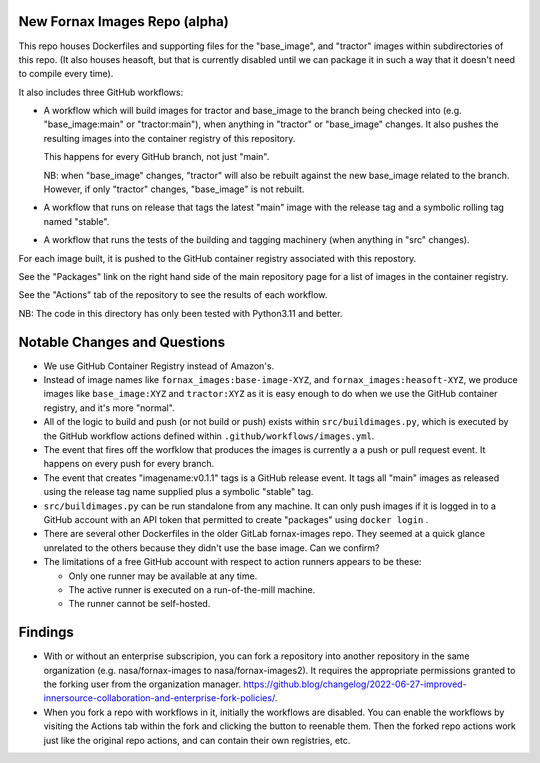 New Fornax Images Repo (alpha)
==============================

This repo houses Dockerfiles and supporting files for the "base_image", and
"tractor" images within subdirectories of this repo.  (It also houses heasoft,
but that is currently disabled until we can package it in such a way that it
doesn't need to compile every time).

It also includes three GitHub workflows:

- A workflow which will build images for tractor and base_image to the branch
  being checked into (e.g. "base_image:main" or "tractor:main"), when anything
  in "tractor" or "base_image" changes.  It also pushes the resulting images
  into the container registry of this repository.

  This happens for every GitHub branch, not just "main".

  NB: when "base_image" changes, "tractor" will also be rebuilt against the new
  base_image related to the branch.  However, if only "tractor" changes,
  "base_image" is not rebuilt.

- A workflow that runs on release that tags the latest "main" image with the
  release tag and a symbolic rolling tag named "stable".

- A workflow that runs the tests of the building and tagging machinery (when
  anything in "src" changes).

For each image built, it is pushed to the GitHub container registry associated
with this repostory.

See the "Packages" link on the right hand side of the main repository page for
a list of images in the container registry.

See the "Actions" tab of the repository to see the results of each workflow.

NB: The code in this directory has only been tested with Python3.11 and better.

Notable Changes and Questions
=============================

- We use GitHub Container Registry instead of Amazon's.

- Instead of image names like ``fornax_images:base-image-XYZ``, and
  ``fornax_images:heasoft-XYZ``, we produce images like ``base_image:XYZ`` and
  ``tractor:XYZ`` as it is easy enough to do when we use the GitHub container
  registry, and it's more "normal".

- All of the logic to build and push (or not build or push) exists within
  ``src/buildimages.py``, which is executed by the GitHub workflow actions
  defined within ``.github/workflows/images.yml``.

- The event that fires off the worfklow that produces the images is currently a
  a push or pull request event.  It happens on every push for every branch.

- The event that creates "imagename:v0.1.1" tags is a GitHub release event.  It
  tags all "main" images as released using the release tag name supplied plus a
  symbolic "stable" tag.

- ``src/buildimages.py`` can be run standalone from any machine.  It can only
  push images if it is logged in to a GitHub account with an API token that
  permitted to create "packages" using ``docker login`` .

- There are several other Dockerfiles in the older GitLab fornax-images repo.
  They seemed at a quick glance unrelated to the others because they didn't use
  the base image.  Can we confirm?

- The limitations of a free GitHub account with respect to action runners
  appears to be these:

  - Only one runner may be available at any time.

  - The active runner is executed on a run-of-the-mill machine.

  - The runner cannot be self-hosted.

Findings
========

- With or without an enterprise subscripion, you can fork a repository into
  another repository in the same organization (e.g. nasa/fornax-images to
  nasa/fornax-images2).  It requires the appropriate permissions granted to the
  forking user from the organization manager.
  https://github.blog/changelog/2022-06-27-improved-innersource-collaboration-and-enterprise-fork-policies/.

- When you fork a repo with workflows in it, initially the workflows are
  disabled.  You can enable the workflows by visiting the Actions tab within
  the fork and clicking the button to reenable them.  Then the forked repo
  actions work just like the original repo actions, and can contain their own
  registries, etc.

  
